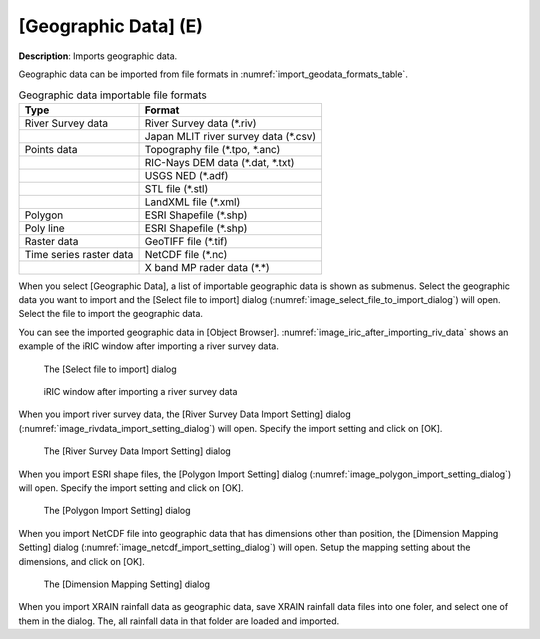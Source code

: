 .. _sec_file_import_geo_data:

[Geographic Data] (E)
======================

**Description**: Imports geographic data.

Geographic data can be imported from file formats in :numref:`import_geodata_formats_table`.

.. _import_geodata_formats_table:

.. list-table:: Geographic data importable file formats
   :header-rows: 1

   * - Type
     - Format
   * - River Survey data
     - River Survey data (\*.riv)
   * - 
     - Japan MLIT river survey data (\*.csv)
   * - Points data
     - Topography file (\*.tpo, \*.anc)
   * -
     - RIC-Nays DEM data (\*.dat, \*.txt)
   * -
     - USGS NED (\*.adf)
   * -
     - STL file (\*.stl)
   * -
     - LandXML file (\*.xml)
   * - Polygon
     - ESRI Shapefile (\*.shp)
   * - Poly line
     - ESRI Shapefile (\*.shp)
   * - Raster data
     - GeoTIFF file (\*.tif)
   * - Time series raster data
     - NetCDF file (\*.nc)
   * -
     - X band MP rader data (\*.\*)

When you select [Geographic Data], a list of importable geographic data
is shown as submenus. Select the geographic data you want to import and
the [Select file to import] dialog
(:numref:`image_select_file_to_import_dialog`) will open.
Select the file to import the geographic data.

You can see the imported geographic data in [Object Browser].
:numref:`image_iric_after_importing_riv_data` shows an example
of the iRIC window after importing a river survey data.

.. _image_select_file_to_import_dialog:

.. figure:: images/select_file_to_import_dialog.png
   :width: 400pt

   The [Select file to import] dialog

.. _image_iric_after_importing_riv_data:

.. figure:: images/iric_after_importing_riv_data.png
   :width: 360pt

   iRIC window after importing a river survey data


When you import river survey data, the 
[River Survey Data Import Setting] dialog
(:numref:`image_rivdata_import_setting_dialog`) will open.
Specify the import setting and click on [OK].

.. _image_rivdata_import_setting_dialog:

.. figure:: images/rivdata_import_setting_dialog.png
   :width: 180pt

   The [River Survey Data Import Setting] dialog

When you import ESRI shape files, the [Polygon Import Setting] dialog
(:numref:`image_polygon_import_setting_dialog`) will open.
Specify the import setting and click on [OK].

.. _image_polygon_import_setting_dialog:

.. figure:: images/polygon_import_setting_dialog.png
   :width: 320pt

   The [Polygon Import Setting] dialog

When you import NetCDF file into geographic data that has
dimensions other than position, the 
[Dimension Mapping Setting] dialog
(:numref:`image_netcdf_import_setting_dialog`) will open.
Setup the mapping setting about the dimensions, and click on [OK].

.. _image_netcdf_import_setting_dialog:

.. figure:: images/netcdf_import_setting_dialog.png
   :width: 160pt

   The [Dimension Mapping Setting] dialog

When you import XRAIN rainfall data as geographic data, save XRAIN rainfall 
data files into one foler, and select one of them in the dialog.
The, all rainfall data in that folder are loaded and imported.
